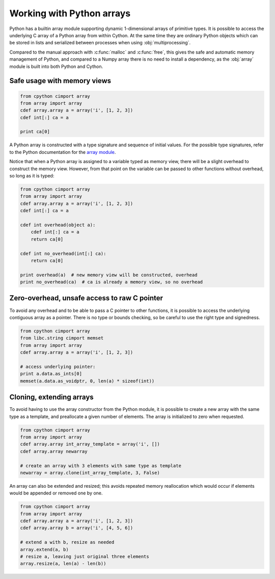 ============================
Working with Python arrays
============================

Python has a builtin array module supporting dynamic 1-dimensional arrays of
primitive types. It is possible to access the underlying C array of a Python
array from within Cython. At the same time they are ordinary Python objects
which can be stored in lists and serialized between processes when using
:obj:`multiprocessing`.

Compared to the manual approach with :c:func:`malloc` and :c:func:`free`, this
gives the safe and automatic memory management of Python, and compared to a
Numpy array there is no need to install a dependency, as the :obj:`array`
module is built into both Python and Cython.

Safe usage with memory views
----------------------------

.. code-block:: python

    from cpython cimport array
    from array import array
    cdef array.array a = array('i', [1, 2, 3])
    cdef int[:] ca = a

    print ca[0]

A Python array is constructed with a type signature and sequence of
initial values. For the possible type signatures, refer to the Python
documentation for the `array module <http://docs.python.org/library/array.html>`_.

Notice that when a Python array is assigned to a variable typed as
memory view, there will be a slight overhead to construct the memory
view. However, from that point on the variable can be passed to other
functions without overhead, so long as it is typed:

.. code-block:: python

    from cpython cimport array
    from array import array
    cdef array.array a = array('i', [1, 2, 3])
    cdef int[:] ca = a

    cdef int overhead(object a):
        cdef int[:] ca = a
        return ca[0]

    cdef int no_overhead(int[:] ca):
        return ca[0]

    print overhead(a)  # new memory view will be constructed, overhead
    print no_overhead(ca)  # ca is already a memory view, so no overhead

Zero-overhead, unsafe access to raw C pointer
---------------------------------------------
To avoid any overhead and to be able to pass a C pointer to other
functions, it is possible to access the underlying contiguous array as a
pointer. There is no type or bounds checking, so be careful to use the
right type and signedness.

.. code-block:: python

    from cpython cimport array
    from libc.string cimport memset
    from array import array
    cdef array.array a = array('i', [1, 2, 3])

    # access underlying pointer:
    print a.data.as_ints[0]
    memset(a.data.as_voidptr, 0, len(a) * sizeof(int))

Cloning, extending arrays
-------------------------
To avoid having to use the array constructor from the Python module,
it is possible to create a new array with the same type as a template,
and preallocate a given number of elements. The array is initialized to
zero when requested.

.. code-block:: python

    from cpython cimport array
    from array import array
    cdef array.array int_array_template = array('i', [])
    cdef array.array newarray

    # create an array with 3 elements with same type as template
    newarray = array.clone(int_array_template, 3, False)

An array can also be extended and resized; this avoids repeated memory
reallocation which would occur if elements would be appended or removed
one by one.

.. code-block:: python

    from cpython cimport array
    from array import array
    cdef array.array a = array('i', [1, 2, 3])
    cdef array.array b = array('i', [4, 5, 6])

    # extend a with b, resize as needed
    array.extend(a, b)
    # resize a, leaving just original three elements
    array.resize(a, len(a) - len(b))

